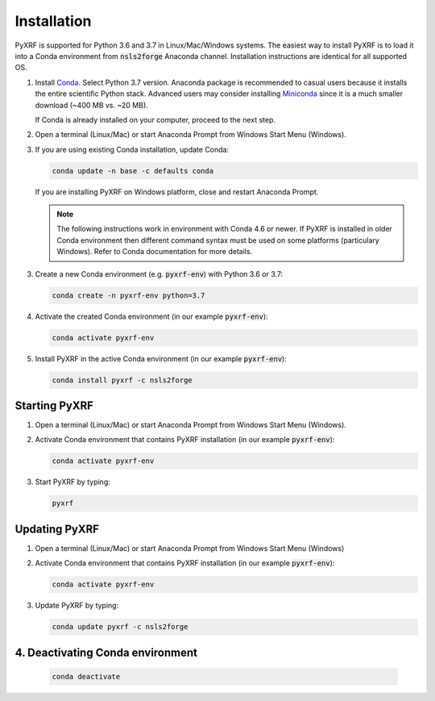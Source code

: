 ============
Installation
============

PyXRF is supported for Python 3.6 and 3.7 in Linux/Mac/Windows systems.
The easiest way to install PyXRF is to load it into a Conda environment from 
:code:`nsls2forge` Anaconda channel. Installation instructions are
identical for all supported OS.

1. Install `Conda <https://www.anaconda.com/distribution>`_. Select Python 3.7 version.
   Anaconda package is recommended to casual users because it installs the entire
   scientific Python stack. Advanced users may consider installing
   `Miniconda <http://conda.pydata.org/miniconda.html>`_ since it is a much smaller
   download (~400 MB vs. ~20 MB).

   If Conda is already installed on your computer, proceed to the next step.

2. Open a terminal (Linux/Mac) or start Anaconda Prompt from Windows Start Menu (Windows).

3. If you are using existing Conda installation, update Conda:

   .. code:: python

       conda update -n base -c defaults conda

   If you are installing PyXRF on Windows platform, close and restart Anaconda Prompt.

   .. note::

      The following instructions work in environment with Conda 4.6 or newer.
      If PyXRF is installed in older Conda environment then different command syntax 
      must be used on some platforms (particulary Windows). Refer to Conda documentation
      for more details.
   
3. Create a new Conda environment (e.g. :code:`pyxrf-env`) with Python 3.6 or 3.7:

   .. code:: python
 
       conda create -n pyxrf-env python=3.7

4. Activate the created Conda environment (in our example :code:`pyxrf-env`):

   .. code:: python

       conda activate pyxrf-env

5. Install PyXRF in the active Conda environment (in our example :code:`pyxrf-env`):

   .. code:: python

       conda install pyxrf -c nsls2forge


Starting PyXRF
==============

1. Open a terminal (Linux/Mac) or start Anaconda Prompt from Windows Start Menu (Windows).

2. Activate Conda environment that contains PyXRF installation
   (in our example :code:`pyxrf-env`):

   .. code:: python

       conda activate pyxrf-env


3. Start PyXRF by typing:

   .. code:: python

       pyxrf


Updating PyXRF
==============

1. Open a terminal (Linux/Mac) or start Anaconda Prompt from Windows Start Menu (Windows)

2. Activate Conda environment that contains PyXRF installation
   (in our example :code:`pyxrf-env`):

   .. code:: python

       conda activate pyxrf-env


3. Update PyXRF by typing:

   .. code:: python

       conda update pyxrf -c nsls2forge


4. Deactivating Conda environment
=================================
    
   .. code:: python

        conda deactivate
    
